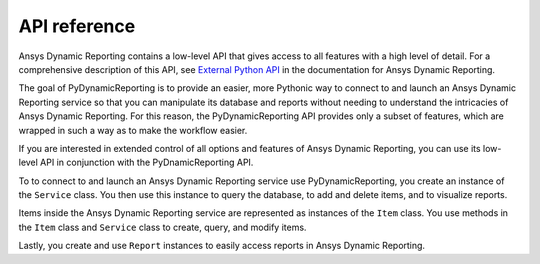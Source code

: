 *************
API reference
*************

Ansys Dynamic Reporting contains a low-level API that gives access to all features
with a high level of detail. For a comprehensive description of this API, see
`External Python API <https://nexusdemo.ensight.com/docs/html/Nexus.html?ExternalPythonAPI.html>`_
in the documentation for Ansys Dynamic Reporting.

The goal of PyDynamicReporting is to provide an easier, more Pythonic way to
connect to and launch an Ansys Dynamic Reporting service so that you can manipulate
its database and reports without needing to understand the intricacies of Ansys
Dynamic Reporting. For this reason, the PyDynamicReporting API provides only a subset
of features, which are wrapped in such a way as to make the workflow easier.

If you are interested in extended control of all options and features of
Ansys Dynamic Reporting, you can use its low-level API in conjunction
with the PyDnamicReporting API.

To to connect to and launch an Ansys Dynamic Reporting service use PyDynamicReporting,
you create an instance of the ``Service`` class. You then use this instance to
query the database, to add and delete items, and to visualize reports.

Items inside the Ansys Dynamic Reporting service are represented as instances
of the ``Item`` class. You use methods in the ``Item`` class and ``Service`` class
to create, query, and modify items.

Lastly, you create and use ``Report`` instances to easily access reports in Ansys
Dynamic Reporting.

.. autosummary::
   :toctree: _autosummary/

   ansys.dynamicreporting.core.Item
   ansys.dynamicreporting.core.Service
   ansys.dynamicreporting.core.Report
